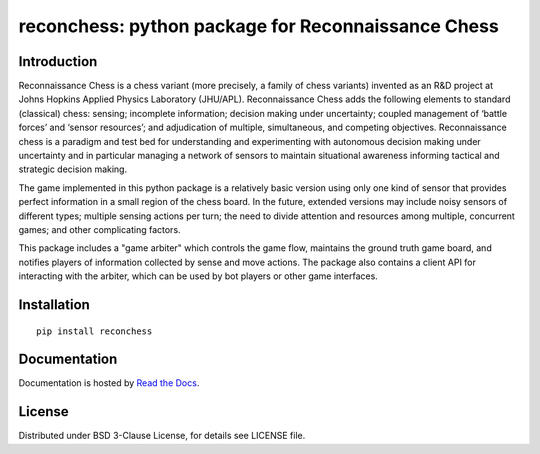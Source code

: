 reconchess: python package for Reconnaissance Chess
====================================================

Introduction
------------

Reconnaissance Chess is a chess variant (more precisely, a family of chess variants) invented as an R&D project at Johns Hopkins Applied Physics Laboratory (JHU/APL). Reconnaissance Chess adds the following elements to standard (classical) chess: sensing; incomplete information; decision making under uncertainty; coupled management of ‘battle forces’ and ‘sensor resources’; and adjudication of multiple, simultaneous, and competing objectives. Reconnaissance chess is a paradigm and test bed for understanding and experimenting with autonomous decision making under uncertainty and in particular managing a network of sensors to maintain situational awareness informing tactical and strategic decision making.

The game implemented in this python package is a relatively basic version using only one kind of sensor that provides perfect information in a small region of the chess board. In the future, extended versions may include noisy sensors of different types; multiple sensing actions per turn; the need to divide attention and resources among multiple, concurrent games; and other complicating factors.

This package includes a "game arbiter" which controls the game flow, maintains the ground truth game board, and notifies players of information collected by sense and move actions.  The package also contains a client API for interacting with the arbiter, which can be used by bot players or other game interfaces.

Installation
------------

::

    pip install reconchess

Documentation
-------------

Documentation is hosted by `Read the Docs <https://reconchess.readthedocs.io/>`_.

License
-------

Distributed under BSD 3-Clause License, for details see LICENSE file.


